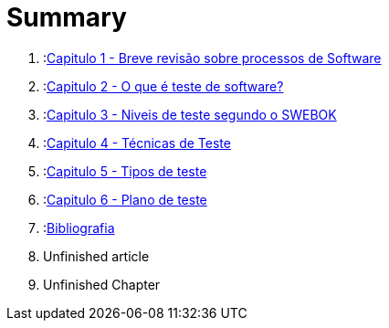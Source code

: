 = Summary

//. :link:readme.adoc[Introdução]
. :link:Capitulos/cap1-processos_de_software.adoc[Capitulo 1 - Breve revisão sobre processos de Software]
. :link:Capitulos/cap2-O_que_e_teste_de_software.adoc[Capitulo 2 - O que é teste de software?]
. :link:Capitulos/cap3-Niveis_de_teste.adoc[Capitulo 3 - Niveis de teste segundo o SWEBOK]
. :link:Capitulos/cap4-Tecnicas_de_teste.adoc[Capitulo 4 - Técnicas de Teste]
. :link:Capitulos/cap5-Tipos_de_Teste.adoc[Capitulo 5 - Tipos de teste]
. :link:Capitulos/plano_de_teste.adoc[Capitulo 6 - Plano de teste]
. :link:Capitulos/bibliografia.adoc[Bibliografia]
    . Unfinished article
. Unfinished Chapter

